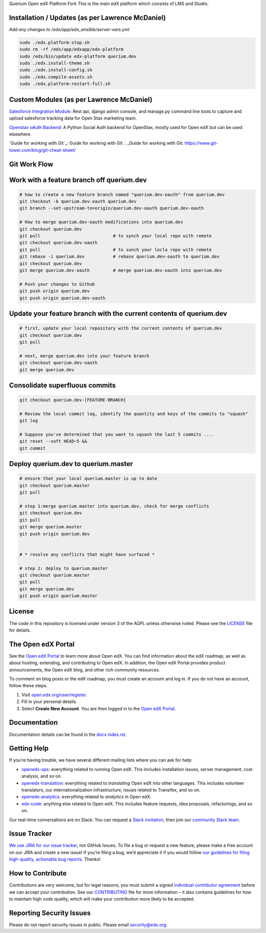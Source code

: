 Querium  Open edX Platform Fork
This is the main edX platform which consists of LMS and Studio.


Installation / Updates (as per Lawrence McDaniel)
------------

*Add any changes to /edx/app/edx_ansible/server-vars.yml*

.. code-block:: bash

  sudo ./edx.platform-stop.sh
  sudo rm -rf /edx/app/edxapp/edx-platform
  sudo /edx/bin/update edx-platform querium.dev
  sudo ./edx.install-theme.sh
  sudo ./edx.install-config.sh
  sudo ./edx.compile-assets.sh
  sudo ./edx.platform-restart-full.sh


Custom Modules (as per Lawrence McDaniel)
------------

`Salesforce Integration Module`_: Rest api, django admin console, and manage.py command line tools to capture and upload salesforce tracking data for Open Stax marketing team.

.. _Salesforce Integration Module: cms/djangoapps/openstax_integrator

`Openstax oAuth Backend`_: A Python Social Auth backend for OpenStax, mostly used for Open edX but can be used elsewhere.

.. _Openstax oAuth Backend: https://github.com/QueriumCorp/openstax-oauth-backend


`Guide for working with Git`_: Guide for working with Git
.. _Guide for working with Git: https://www.git-tower.com/blog/git-cheat-sheet/

Git Work Flow
------------
.. image:: querium/doc/git-workflow.png


Work with a feature branch off querium.dev
------------
.. code-block:: bash

  # how to create a new feature branch named "querium.dev-oauth" from querium.dev
  git checkout -b querium.dev-oauth querium.dev
  git branch --set-upstream-to=origin/querium.dev-oauth querium.dev-oauth

  # How to merge querium.dev-oauth modifications into querium.dev
  git checkout querium.dev
  git pull                            # to synch your local repo with remote
  git checkout querium.dev-oauth
  git pull                            # to sunch your locla repo with remote
  git rebase -i querium.dev           # rebase querium.dev-oauth to querium.dev
  git checkout querium.dev
  git merge querium.dev-oauth         # merge querium.dev-oauth into querium.dev

  # Push your changes to Github
  git push origin querium.dev
  git push origin querium.dev-oauth


Update your feature branch with the current contents of querium.dev
------------
.. code-block:: bash

  # first, update your local repository with the current contents of querium.dev
  git checkout querium.dev
  git pull

  # next, merge querium.dev into your feature branch
  git checkout querium.dev-oauth
  git merge querium.dev


Consolidate superfluous commits
------------
.. code-block:: bash

  git checkout querium.dev-[FEATURE-BRANCH]

  # Review the local commit log, identify the quantity and keys of the commits to "squash"
  git log

  # Suppose you've determined that you want to squash the last 5 commits ....
  git reset --soft HEAD~5 &&
  git commit


Deploy querium.dev to querium.master
------------
.. code-block:: bash

  # ensure that your local querium.master is up to date
  git checkout querium.master
  git pull

  # step 1:merge querium.master into querium.dev, check for merge conflicts
  git checkout querium.dev
  git pull
  git merge querium.master
  git push origin querium.dev


  # * resolve any conflicts that might have surfaced *

  # step 2: deploy to querium.master
  git checkout querium.master
  git pull
  git merge querium.dev
  git push origin querium.master




License
-------

The code in this repository is licensed under version 3 of the AGPL
unless otherwise noted. Please see the `LICENSE`_ file for details.

.. _LICENSE: https://github.com/edx/edx-platform/blob/master/LICENSE



The Open edX Portal
---------------------

See the `Open edX Portal`_ to learn more about Open edX. You can find
information about the edX roadmap, as well as about hosting, extending, and
contributing to Open edX. In addition, the Open edX Portal provides product
announcements, the Open edX blog, and other rich community resources.

To comment on blog posts or the edX roadmap, you must create an account and log
in. If you do not have an account, follow these steps.

#. Visit `open.edx.org/user/register`_.
#. Fill in your personal details.
#. Select **Create New Account**. You are then logged in to the `Open edX
   Portal`_.

.. _Open edX Portal: https://open.edx.org
.. _open.edx.org/user/register: https://open.edx.org/user/register

Documentation
-------------

Documentation details can be found in the `docs index.rst`_.

.. _docs index.rst: docs/index.rst

Getting Help
------------

If you’re having trouble, we have several different mailing lists where
you can ask for help:

-  `openedx-ops`_: everything related to *running* Open edX. This
   includes installation issues, server management, cost analysis, and
   so on.
-  `openedx-translation`_: everything related to *translating* Open edX
   into other languages. This includes volunteer translators, our
   internationalization infrastructure, issues related to Transifex, and
   so on.
-  `openedx-analytics`_: everything related to *analytics* in Open edX.
-  `edx-code`_: anything else related to Open edX. This includes feature
   requests, idea proposals, refactorings, and so on.

Our real-time conversations are on Slack. You can request a `Slack
invitation`_, then join our `community Slack team`_.

.. _openedx-ops: https://groups.google.com/forum/#!forum/openedx-ops
.. _openedx-translation: https://groups.google.com/forum/#!forum/openedx-translation
.. _openedx-analytics: https://groups.google.com/forum/#!forum/openedx-analytics
.. _edx-code: https://groups.google.com/forum/#!forum/edx-code
.. _Slack invitation: https://openedx-slack-invite.herokuapp.com/
.. _community Slack team: http://openedx.slack.com/


Issue Tracker
-------------

`We use JIRA for our issue tracker`_, not GitHub Issues. To file a bug
or request a new feature, please make a free account on our JIRA and
create a new issue! If you’re filing a bug, we’d appreciate it if you
would follow `our guidelines for filing high-quality, actionable bug
reports`_. Thanks!

.. _We use JIRA for our issue tracker: https://openedx.atlassian.net/
.. _our guidelines for filing high-quality, actionable bug reports: https://openedx.atlassian.net/wiki/display/SUST/How+to+File+a+Quality+Bug+Report


How to Contribute
-----------------

Contributions are very welcome, but for legal reasons, you must submit a
signed `individual contributor agreement`_ before we can accept your
contribution. See our `CONTRIBUTING`_ file for more information – it
also contains guidelines for how to maintain high code quality, which
will make your contribution more likely to be accepted.


Reporting Security Issues
-------------------------

Please do not report security issues in public. Please email
security@edx.org.

.. _individual contributor agreement: http://open.edx.org/sites/default/files/wysiwyg/individual-contributor-agreement.pdf
.. _CONTRIBUTING: https://github.com/edx/edx-platform/blob/master/CONTRIBUTING.rst
